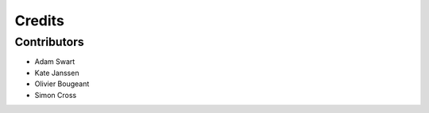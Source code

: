Credits
=======

Contributors
------------

* Adam Swart
* Kate Janssen
* Olivier Bougeant
* Simon Cross
